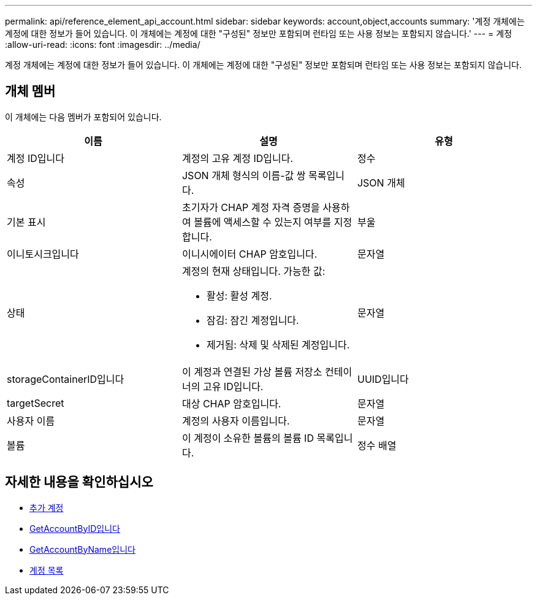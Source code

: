 ---
permalink: api/reference_element_api_account.html 
sidebar: sidebar 
keywords: account,object,accounts 
summary: '계정 개체에는 계정에 대한 정보가 들어 있습니다. 이 개체에는 계정에 대한 "구성된" 정보만 포함되며 런타임 또는 사용 정보는 포함되지 않습니다.' 
---
= 계정
:allow-uri-read: 
:icons: font
:imagesdir: ../media/


[role="lead"]
계정 개체에는 계정에 대한 정보가 들어 있습니다. 이 개체에는 계정에 대한 "구성된" 정보만 포함되며 런타임 또는 사용 정보는 포함되지 않습니다.



== 개체 멤버

이 개체에는 다음 멤버가 포함되어 있습니다.

|===
| 이름 | 설명 | 유형 


 a| 
계정 ID입니다
 a| 
계정의 고유 계정 ID입니다.
 a| 
정수



 a| 
속성
 a| 
JSON 개체 형식의 이름-값 쌍 목록입니다.
 a| 
JSON 개체



 a| 
기본 표시
 a| 
초기자가 CHAP 계정 자격 증명을 사용하여 볼륨에 액세스할 수 있는지 여부를 지정합니다.
 a| 
부울



 a| 
이니토시크입니다
 a| 
이니시에이터 CHAP 암호입니다.
 a| 
문자열



 a| 
상태
 a| 
계정의 현재 상태입니다. 가능한 값:

* 활성: 활성 계정.
* 잠김: 잠긴 계정입니다.
* 제거됨: 삭제 및 삭제된 계정입니다.

 a| 
문자열



 a| 
storageContainerID입니다
 a| 
이 계정과 연결된 가상 볼륨 저장소 컨테이너의 고유 ID입니다.
 a| 
UUID입니다



 a| 
targetSecret
 a| 
대상 CHAP 암호입니다.
 a| 
문자열



 a| 
사용자 이름
 a| 
계정의 사용자 이름입니다.
 a| 
문자열



 a| 
볼륨
 a| 
이 계정이 소유한 볼륨의 볼륨 ID 목록입니다.
 a| 
정수 배열

|===


== 자세한 내용을 확인하십시오

* xref:reference_element_api_addaccount.adoc[추가 계정]
* xref:reference_element_api_getaccountbyid.adoc[GetAccountByID입니다]
* xref:reference_element_api_getaccountbyname.adoc[GetAccountByName입니다]
* xref:reference_element_api_listaccounts.adoc[계정 목록]

